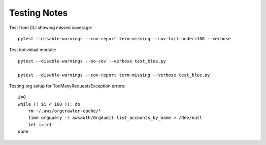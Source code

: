 Testing Notes
=============

Test from CLI showing missed coverage::

  pytest --disable-warnings --cov-report term-missing --cov-fail-under=100 --verbose

Test individual module::

  pytest --disable-warnings --no-cov --verbose test_blee.py

  pytest --disable-warnings --cov-report term-missing --verbose test_blee.py


Testing org setup for TooManyRequestsException errors:

::

  i=0
  while (( $i < 100 )); do
      rm ~/.aws/orgcrawler-cache/*
      time orgquery -r awsauth/OrgAudit list_accounts_by_name > /dev/null
      let i=i+1
  done

